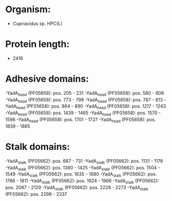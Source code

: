 * Organism:
- Cupriavidus sp. HPC(L)
* Protein length:
- 2416
* Adhesive domains:
-YadA_head (PF05658): pos. 205 - 231
-YadA_head (PF05658): pos. 580 - 606
-YadA_head (PF05658): pos. 773 - 798
-YadA_head (PF05658): pos. 787 - 813
-YadA_head (PF05658): pos. 864 - 890
-YadA_head (PF05658): pos. 1217 - 1243
-YadA_head (PF05658): pos. 1439 - 1465
-YadA_head (PF05658): pos. 1570 - 1596
-YadA_head (PF05658): pos. 1701 - 1727
-YadA_head (PF05658): pos. 1839 - 1865
* Stalk domains:
-YadA_stalk (PF05662): pos. 687 - 731
-YadA_stalk (PF05662): pos. 1131 - 1176
-YadA_stalk (PF05662): pos. 1380 - 1425
-YadA_stalk (PF05662): pos. 1504 - 1549
-YadA_stalk (PF05662): pos. 1635 - 1680
-YadA_stalk (PF05662): pos. 1766 - 1811
-YadA_stalk (PF05662): pos. 1924 - 1966
-YadA_stalk (PF05662): pos. 2087 - 2129
-YadA_stalk (PF05662): pos. 2228 - 2273
-YadA_stalk (PF05662): pos. 2298 - 2337

